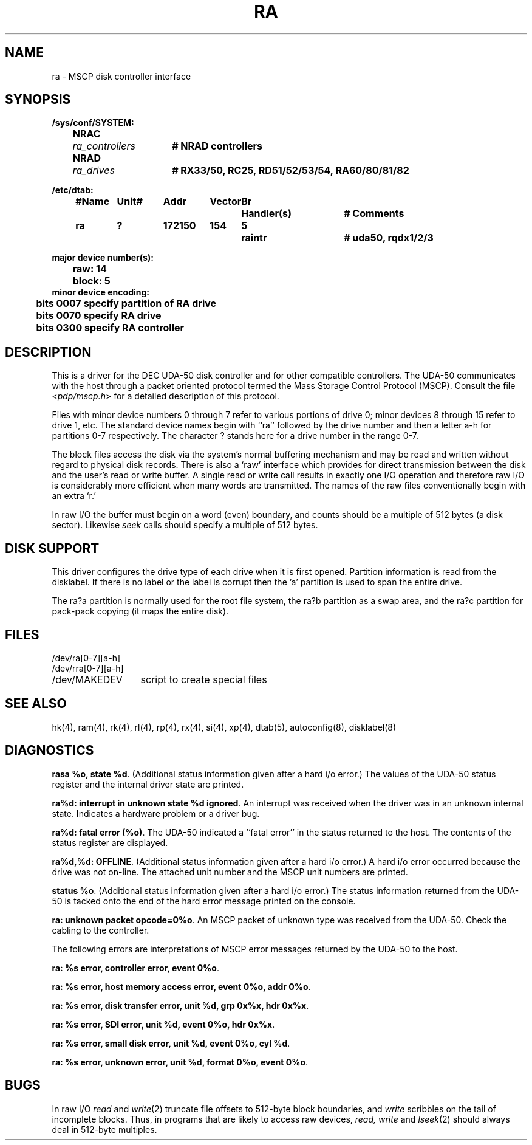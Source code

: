 .\" Copyright (c) 1980 Regents of the University of California.
.\" All rights reserved.  The Berkeley software License Agreement
.\" specifies the terms and conditions for redistribution.
.\"
.\"	@(#)ra.4	6.2.1 (2.11BSD) 1995/06/17
.\"
.TH RA 4 "September 6, 1987"
.UC 2
.SH NAME
ra \- MSCP disk controller interface
.SH SYNOPSIS
.ft B
.nf
.ta .5i +\w'NRAC 'u +\w'ra_controllers 'u
/sys/conf/SYSTEM:
	NRAC	\fIra_controllers\fP	# NRAD controllers
	NRAD	\fIra_drives\fP	# RX33/50, RC25, RD51/52/53/54, RA60/80/81/82
.DT

/etc/dtab:
.ta .5i +\w'#Name 'u +\w'Unit# 'u +\w'177777 'u +\w'Vector 'u +\w'Br 'u +\w'xxxxxxx 'u +\w'xxxxxxx 'u
	#Name	Unit#	Addr	Vector	Br	Handler(s)		# Comments
	ra	?	172150	154	5	raintr		# uda50, rqdx1/2/3
.DT

major device number(s):
	raw: 14
	block: 5
minor device encoding:
	bits 0007 specify partition of RA drive
	bits 0070 specify RA drive
	bits 0300 specify RA controller
.fi
.ft R
.SH DESCRIPTION
This is a driver for the DEC UDA-50 disk controller
and for other compatible controllers.
The UDA-50 communicates with the host through a packet
oriented protocol termed the Mass Storage Control Protocol (MSCP).
Consult the file
.RI < pdp/mscp.h >
for a detailed description of this protocol.
.PP
Files with minor device numbers 0 through 7 refer to various portions
of drive 0;
minor devices 8 through 15 refer to drive 1, etc.
The standard device names begin with ``ra'' followed by
the drive number and then a letter a-h for partitions 0-7 respectively.
The character ? stands here for a drive number in the range 0-7.
.PP
The block files access the disk via the system's normal
buffering mechanism and may be read and written without regard to
physical disk records.  There is also a `raw' interface
which provides for direct transmission between the disk
and the user's read or write buffer.
A single read or write call results in exactly one I/O operation
and therefore raw I/O is considerably more efficient when
many words are transmitted.  The names of the raw files
conventionally begin with an extra `r.'
.PP
In raw I/O the buffer must begin on a word (even) boundary,
and counts should be a multiple of 512 bytes (a disk sector).
Likewise
.I seek
calls should specify a multiple of 512 bytes.
.SH "DISK SUPPORT"
This driver configures the drive type of each drive
when it is first opened.  Partition information is read from the disklabel.
If there is no label or the label is corrupt then the 'a' partition is
used to span the entire drive.
.PP
The ra?a partition is normally used for the root file system,
the ra?b partition as a swap area,
and the ra?c partition for pack-pack copying (it maps the entire disk).
.SH FILES
.ta \w'/dev/MAKEDEV.local  'u
/dev/ra[0-7][a-h]
.br
/dev/rra[0-7][a-h]
.br
/dev/MAKEDEV	script to create special files
.br
.SH SEE ALSO
hk(4),
ram(4),
rk(4),
rl(4),
rp(4),
rx(4),
si(4),
xp(4),
dtab(5),
autoconfig(8),
disklabel(8)
.SH DIAGNOSTICS
.BR "rasa %o, state %d" .
(Additional status information given after a hard i/o error.)
The values of the UDA-50 status register and the internal
driver state are printed.
.PP
.BR "ra%d: interrupt in unknown state %d ignored" .
An interrupt was received when the driver was in an unknown
internal state.  Indicates a hardware problem or a driver bug.
.PP
.BR "ra%d: fatal error (%o)" .
The UDA-50 indicated a ``fatal error'' in the status returned
to the host.  The contents of the status register are displayed.
.PP
.BR "ra%d,%d: OFFLINE" .
(Additional status information given after a hard i/o error.)
A hard i/o error occurred because the drive was not on-line.
The attached unit number and the MSCP unit numbers are printed.
.PP
.BR "status %o" .
(Additional status information given after a hard i/o error.)
The status information returned from the UDA-50 is tacked onto
the end of the hard error message printed on the console.
.PP
.BR "ra: unknown packet opcode=0%o" .
An MSCP packet of unknown type was received from the UDA-50.
Check the cabling to the controller.
.PP
The following errors are interpretations of MSCP error messages
returned by the UDA-50 to the host.
.PP
.BR "ra: %s error, controller error, event 0%o" .
.PP
.BR "ra: %s error, host memory access error, event 0%o, addr 0%o" .
.PP
.BR "ra: %s error, disk transfer error, unit %d, grp 0x%x, hdr 0x%x" .
.PP
.BR "ra: %s error, SDI error, unit %d, event 0%o, hdr 0x%x" .
.PP
.BR "ra: %s error, small disk error, unit %d, event 0%o, cyl %d" .
.PP
.BR "ra: %s error, unknown error, unit %d, format 0%o, event 0%o" .
.SH BUGS
In raw I/O
.I read
and
.IR write (2)
truncate file offsets to 512-byte block boundaries,
and
.I write
scribbles on the tail of incomplete blocks.
Thus,
in programs that are likely to access raw devices,
.I read, write
and
.IR lseek (2)
should always deal in 512-byte multiples.

